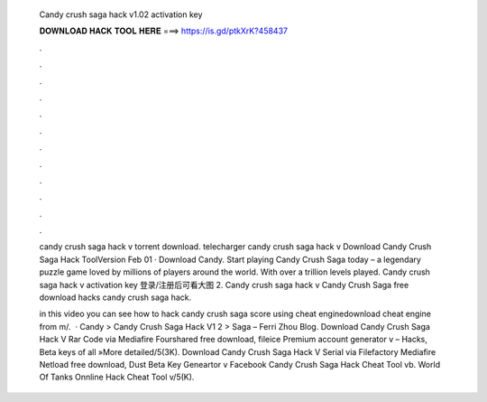  Candy crush saga hack v1.02 activation key
  
  
  
  𝐃𝐎𝐖𝐍𝐋𝐎𝐀𝐃 𝐇𝐀𝐂𝐊 𝐓𝐎𝐎𝐋 𝐇𝐄𝐑𝐄 ===> https://is.gd/ptkXrK?458437
  
  
  
  .
  
  
  
  .
  
  
  
  .
  
  
  
  .
  
  
  
  .
  
  
  
  .
  
  
  
  .
  
  
  
  .
  
  
  
  .
  
  
  
  .
  
  
  
  .
  
  
  
  .
  
  candy crush saga hack v torrent download. telecharger candy crush saga hack v Download Candy Crush Saga Hack ToolVersion Feb 01 · Download Candy. Start playing Candy Crush Saga today – a legendary puzzle game loved by millions of players around the world. With over a trillion levels played. Candy crush saga hack v activation key 登录/注册后可看大图 2. Candy crush saga hack v Candy Crush Saga free download hacks candy crush saga hack.
  
  in this video you can see how to hack candy crush saga score using cheat enginedownload cheat engine from m/.  · Candy > Candy Crush Saga Hack V1 2 > Saga – Ferri Zhou Blog. Download Candy Crush Saga Hack V Rar Code via Mediafire Fourshared free download, fileice Premium account generator v – Hacks, Beta keys of all »More detailed/5(3K). Download Candy Crush Saga Hack V Serial via Filefactory Mediafire Netload free download, Dust Beta Key Geneartor v Facebook Candy Crush Saga Hack Cheat Tool vb. World Of Tanks Onnline Hack Cheat Tool v/5(K).
